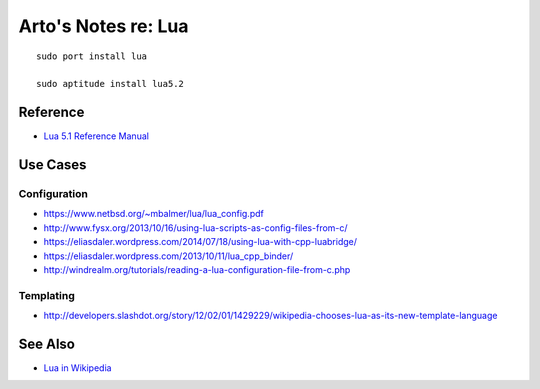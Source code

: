 ********************
Arto's Notes re: Lua
********************

::

   sudo port install lua

   sudo aptitude install lua5.2

Reference
=========

* `Lua 5.1 Reference Manual
  <http://www.lua.org/manual/5.1/manual.html>`__

Use Cases
=========

Configuration
-------------

* https://www.netbsd.org/~mbalmer/lua/lua_config.pdf
* http://www.fysx.org/2013/10/16/using-lua-scripts-as-config-files-from-c/
* https://eliasdaler.wordpress.com/2014/07/18/using-lua-with-cpp-luabridge/
* https://eliasdaler.wordpress.com/2013/10/11/lua_cpp_binder/
* http://windrealm.org/tutorials/reading-a-lua-configuration-file-from-c.php

Templating
----------

* http://developers.slashdot.org/story/12/02/01/1429229/wikipedia-chooses-lua-as-its-new-template-language



See Also
========

* `Lua in Wikipedia
  <https://en.wikipedia.org/wiki/Lua_(programming_language)>`__
